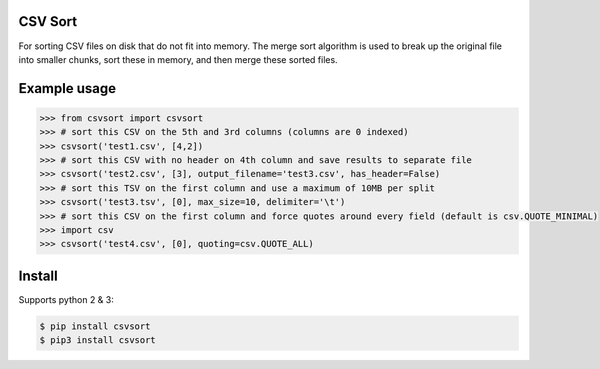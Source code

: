 ========
CSV Sort
========

For sorting CSV files on disk that do not fit into memory. The merge sort algorithm is used to break up the original file into smaller chunks, sort these in memory, and then merge these sorted files.


=============
Example usage
=============

.. sourcecode:: python

    >>> from csvsort import csvsort
    >>> # sort this CSV on the 5th and 3rd columns (columns are 0 indexed)
    >>> csvsort('test1.csv', [4,2])  
    >>> # sort this CSV with no header on 4th column and save results to separate file
    >>> csvsort('test2.csv', [3], output_filename='test3.csv', has_header=False)  
    >>> # sort this TSV on the first column and use a maximum of 10MB per split
    >>> csvsort('test3.tsv', [0], max_size=10, delimiter='\t')  
    >>> # sort this CSV on the first column and force quotes around every field (default is csv.QUOTE_MINIMAL)
    >>> import csv
    >>> csvsort('test4.csv', [0], quoting=csv.QUOTE_ALL) 

..


=======
Install
=======

Supports python 2 & 3:

.. sourcecode:: bash

    $ pip install csvsort
    $ pip3 install csvsort

..
